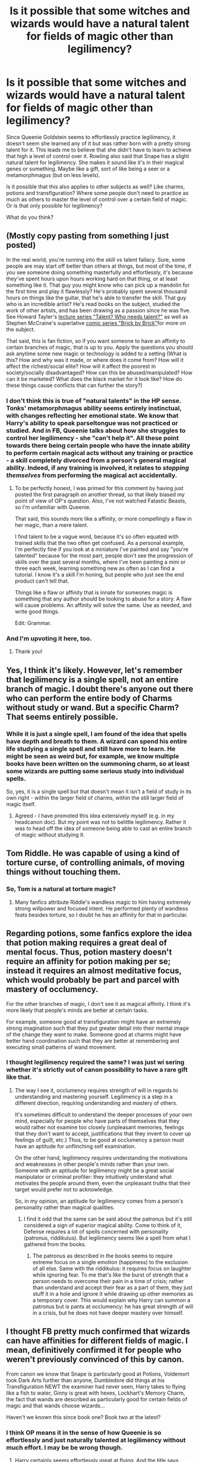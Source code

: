 #+TITLE: Is it possible that some witches and wizards would have a natural talent for fields of magic other than legilimency?

* Is it possible that some witches and wizards would have a natural talent for fields of magic other than legilimency?
:PROPERTIES:
:Score: 16
:DateUnix: 1533145320.0
:DateShort: 2018-Aug-01
:FlairText: Discussion
:END:
Since Queenie Goldstein seems to effortlessly practice legilimency, it doesn't seem she learned any of it but was rather born with a pretty strong talent for it. This leads me to believe that she didn't have to learn to achieve that high a level of control over it. Rowling also said that Snape has a slight natural talent for legilimency. She makes it sound like it's in their magical genes or something. Maybe like a gift, sort of like being a seer or a metamorphmagus (but on less levels).

Is it possible that this also applies to other subjects as well? Like charms, potions and transfiguration? Where some people don't need to practice as much as others to master the level of control over a certain field of magic. Or is that only possible for legilimency?

What do you think?


** (Mostly copy pasting from something I just posted)

In the real world, you're running into the skill vs talent fallacy. Sure, some people are may start off better than others at things, but most of the time, if you see someone doing something masterfully and effortlessly, it's because they've spent hours upon hours working hard on that thing, or at least something like it. That guy you might know who can pick up a mandolin for the first time and play it flawlessly? He's probably spent several thousand hours on things like the guitar, that he's able to transfer the skill. That guy who is an incredible artist? He's read books on the subject, studied the work of other artists, and has been drawing as a passion since he was five. See Howard Tayler's [[https://www.youtube.com/watch?v=o4qBSrLe19k][lecture series "Talent? Who needs talent?"]] as well as Stephen McCraine's superlative [[https://doodlealley.com/2009/11/29/the-need-for-sustainable-creativity/][comic series "Brick by Brick"]]for more on the subject.

That said, this is fan fiction, so if you want someone to have an affinity to certain branches of magic, that is up to you. Apply the questions you should ask anytime some new magic or technology is added to a setting (What is this? How and why was it made, or where does it come from? How will it affect the richest/social elite? How will it affect the poorest in society/socially disadvantaged? How can this be abused/manipulated? How can it be marketed? What does the black market for it look like? How do these things cause conflicts that can further the story?)
:PROPERTIES:
:Author: rocketsp13
:Score: 14
:DateUnix: 1533156764.0
:DateShort: 2018-Aug-02
:END:

*** I don't think this is true of "natural talents" in the HP sense. Tonks' metamorphmagus ability seems entirely instinctual, with changes reflecting her emotional state. We know that Harry's ability to speak parseltongue was not practiced or studied. And in FB, Queenie talks about how she struggles to control her legilimency - she "can't help it". All these point towards there being certain people who have the innate ability to perform certain magical acts without any training or practice - a skill completely divorced from a person's general magical ability. Indeed, if any training is involved, it relates to /stopping themselves/ from performing the magical act accidentally.
:PROPERTIES:
:Author: Taure
:Score: 6
:DateUnix: 1533195114.0
:DateShort: 2018-Aug-02
:END:

**** To be perfectly honest, I was primed for this comment by having just posted the first paragraph on another thread, so that likely biased my point of view of OP's question. Also, I've not watched Fatastic Beasts, so I'm unfamiliar with Queenie.

That said, this sounds more like a affinity, or more compellingly a flaw in her magic, than a mere talent.

I find talent to be a vague word, because it's so often equated with trained skills that the two often get confused. As a personal example, I'm perfectly fine if you look at a miniature I've painted and say "you're talented" because for the most part, people don't see the progression of skills over the past several months, where I've been painting a mini or three each week, learning something new as often as I can find a tutorial. I know it's a skill I'm honing, but people who just see the end product can't tell that.

Things like a flaw or affinity that is innate for someones magic is something that any author should be looking to abuse for a story. A flaw will cause problems. An affinity will solve the same. Use as needed, and write good things.

Edit: Grammar.
:PROPERTIES:
:Author: rocketsp13
:Score: 1
:DateUnix: 1533222123.0
:DateShort: 2018-Aug-02
:END:


*** And I'm upvoting it here, too.
:PROPERTIES:
:Author: wordhammer
:Score: 2
:DateUnix: 1533158125.0
:DateShort: 2018-Aug-02
:END:

**** Thank you!
:PROPERTIES:
:Author: rocketsp13
:Score: 1
:DateUnix: 1533222175.0
:DateShort: 2018-Aug-02
:END:


** Yes, I think it's likely. However, let's remember that legilimency is a single spell, not an entire branch of magic. I doubt there's anyone out there who can perform the entire body of Charms without study or wand. But a specific Charm? That seems entirely possible.
:PROPERTIES:
:Author: Taure
:Score: 9
:DateUnix: 1533150662.0
:DateShort: 2018-Aug-01
:END:

*** While it is just a single spell, I am found of the idea that spells have depth and breath to them. A wizard can spend his entire life studying a single spell and still have more to learn. He might be seen as weird but, for example, we know multiple books have been written on the summoning charm, so at least some wizards are putting some serious study into individual spells.

So, yes, it is a single spell but that doesn't mean it isn't a field of study in its own right - within the larger field of charms, within the still larger field of magic itself.
:PROPERTIES:
:Author: GlimmervoidG
:Score: 11
:DateUnix: 1533150910.0
:DateShort: 2018-Aug-01
:END:

**** Agreed - I have promoted this idea extensively myself (e.g. in my headcanon doc). But my point was not to belittle legilimency. Rather it was to head off the idea of someone being able to cast an entire branch of magic without studying it.
:PROPERTIES:
:Author: Taure
:Score: 4
:DateUnix: 1533151032.0
:DateShort: 2018-Aug-01
:END:


** Tom Riddle. He was capable of using a kind of torture curse, of controlling animals, of moving things without touching them.
:PROPERTIES:
:Author: AutumnSouls
:Score: 3
:DateUnix: 1533147827.0
:DateShort: 2018-Aug-01
:END:

*** So, Tom is a natural at torture magic?
:PROPERTIES:
:Score: 2
:DateUnix: 1533148704.0
:DateShort: 2018-Aug-01
:END:

**** Many fanfics attribute Riddle's wandless magic to him having extremely strong willpower and focused intent. He performed plenty of wandless feats besides torture, so I doubt he has an affinity for that in particular.
:PROPERTIES:
:Author: chiruochiba
:Score: 5
:DateUnix: 1533152643.0
:DateShort: 2018-Aug-02
:END:


** Regarding potions, some fanfics explore the idea that potion making requires a great deal of mental focus. Thus, potion mastery doesn't require an affinity for potion making per se; instead it requires an almost meditative focus, which would probably be part and parcel with mastery of occlumency.

For the other branches of magic, I don't see it as magical affinity. I think it's more likely that people's minds are better at certain tasks.

For example, someone good at transfiguration might have an extremely strong imagination such that they put greater detail into their mental image of the change they want to make. Someone good at charms might have better hand coordination such that they are better at remembering and executing small patterns of wand movement.
:PROPERTIES:
:Author: chiruochiba
:Score: 3
:DateUnix: 1533153164.0
:DateShort: 2018-Aug-02
:END:

*** I thought legilimency required the same? I was just wi sering whether it's strictly out of canon possibility to have a rare gift like that.
:PROPERTIES:
:Score: 3
:DateUnix: 1533153434.0
:DateShort: 2018-Aug-02
:END:

**** The way I see it, occlumency requires strength of will in regards to understanding and mastering yourself. Legilimency is a step in a different direction, requiring understanding and mastery of others.

It's sometimes difficult to understand the deeper processes of your own mind, especially for people who have parts of themselves that they would rather not examine too closely (unpleasant memories, feelings that they don't want to accept, justifications that they invent to cover up feelings of guilt, etc.) Thus, to be good at occlumency a person must have an aptitude for unflinching self examination.

On the other hand, legilimency requires understanding the motivations and weaknesses in other people's minds rather than your own. Someone with an aptitude for legilimency might be a great social manipulator or criminal profiler: they intuitively understand what motivates the people around them, even the unpleasant truths that their target would prefer not to acknowledge.

So, in my opinion, an aptitude for legilimency comes from a person's personality rather than magical qualities.
:PROPERTIES:
:Author: chiruochiba
:Score: 1
:DateUnix: 1533156020.0
:DateShort: 2018-Aug-02
:END:

***** I find it odd that the same can be said about the patronus but it's still considered a sign of superior magical ability. Come to think of it, Defense requires a lot of spells concerned with personality (patronus, riddikulus). But legilimency seems like a spell from what I gathered from the books.
:PROPERTIES:
:Score: 5
:DateUnix: 1533156307.0
:DateShort: 2018-Aug-02
:END:

****** The patronus as described in the books seems to require extreme focus on a single emotion (happiness) to the exclusion of all else. Same with the riddikulus: it requires focus on laughter while ignoring fear. To me that's like the burst of strength that a person needs to overcome their pain in a time of crisis; rather than understand and accept their fear as a part of them, they just stuff it in a hole and ignore it while drawing up other memories as a temporary cover. This would explain why Harry can summon a patronus but is pants at occlumency: he has great strength of will in a crisis, but he does not have deeper mastery over himself.
:PROPERTIES:
:Author: chiruochiba
:Score: 1
:DateUnix: 1533157199.0
:DateShort: 2018-Aug-02
:END:


** I thought FB pretty much confirmed that wizards can have affinities for different fields of magic. I mean, definitively confirmed it for people who weren't previously convinced of this by canon.

From canon we know that Snape is particularly good at Potions, Voldemort took Dark Arts further than anyone, Dumbledore did things at his Transfiguration NEWT the examiner had never seen, Harry takes to flying like a fish to water, Ginny is great with hexes, Lockhart's Memory Charm, the fact that wands are described as particularly good for certain fields of magic and that wands choose wizards...

Haven't we known this since book one? Book two at the latest?
:PROPERTIES:
:Author: ScottPress
:Score: 3
:DateUnix: 1533161019.0
:DateShort: 2018-Aug-02
:END:

*** I think OP means it in the sense of how Queenie is so effortlessly and just naturally talented at legilimency without much effort. I may be be wrong though.
:PROPERTIES:
:Score: 1
:DateUnix: 1533168477.0
:DateShort: 2018-Aug-02
:END:

**** Harry certainly seems effortlessly great at flying. And the title says "natural talent". My point stands.
:PROPERTIES:
:Author: ScottPress
:Score: 3
:DateUnix: 1533168562.0
:DateShort: 2018-Aug-02
:END:


** Metamorphageous (sp?) is essentially transfiguration so yes agreed
:PROPERTIES:
:Score: 3
:DateUnix: 1533147233.0
:DateShort: 2018-Aug-01
:END:

*** Metamorphmagus.
:PROPERTIES:
:Author: AutumnSouls
:Score: 7
:DateUnix: 1533147724.0
:DateShort: 2018-Aug-01
:END:


*** Well, self-transfiguration, but yes.
:PROPERTIES:
:Author: Taure
:Score: 1
:DateUnix: 1533150585.0
:DateShort: 2018-Aug-01
:END:

**** That raises an interesting question: would trained metamorphmagi have an easier time doing regular Transfigurations (especially wandless, wordless ones) than regular folk?
:PROPERTIES:
:Author: Achille-Talon
:Score: 2
:DateUnix: 1533155358.0
:DateShort: 2018-Aug-02
:END:


** As always, you can write a story featuring that and make it a useful, appropriate, and enjoyable part of that story and make the story as a whole good and enjoyable.

I personally dislike the idea and probably wouldn't use it. I'd sooner have a use-based affinity system, or explicit rituals to improve your affinity to certain types of magic, because that's more to my liking in general.
:PROPERTIES:
:Score: 2
:DateUnix: 1533163189.0
:DateShort: 2018-Aug-02
:END:


** Yes, you can see under the Pottermore sections that certain characters have certain specialties.
:PROPERTIES:
:Author: kopikuchi
:Score: 1
:DateUnix: 1533150185.0
:DateShort: 2018-Aug-01
:END:

*** I think it's what their best subjects are (like Harry at DADA and Hermione at Charms).
:PROPERTIES:
:Score: 2
:DateUnix: 1533152736.0
:DateShort: 2018-Aug-02
:END:

**** I think because Sirius, for example, has non-verbal magic as a skill point, I would consider it to be the specialties but it's open to interpretation.
:PROPERTIES:
:Author: kopikuchi
:Score: 1
:DateUnix: 1533159132.0
:DateShort: 2018-Aug-02
:END:


** Isn't that canon for James Potter (good/talented in transfiguration), Snape (talented at potions - Note: I bet that a muggle can not make a potion, even if he has the ingredients and the recipe!) and various others?

Does that mean that they can't be beaten in their field? Nope, that just means they are easier on the uptake in that area!
:PROPERTIES:
:Author: Laxian
:Score: 1
:DateUnix: 1533437009.0
:DateShort: 2018-Aug-05
:END:


** I figure it's the same as any other talent: like someone good at cooking or drawing or singing. It doesn't mean those people don't have to learn how to do those things, just that when they do they /get it/ faster and easier than people who aren't talented.

Sometimes they figure it out for themselves, which can make it seem like they were born with the ability, but nobody is actually born good at anything.
:PROPERTIES:
:Author: pointysparkles
:Score: 1
:DateUnix: 1533155504.0
:DateShort: 2018-Aug-02
:END:

*** It's magic though. I doubt Tonks figured out how to become a metamorphmagus by herself.
:PROPERTIES:
:Score: 1
:DateUnix: 1533155846.0
:DateShort: 2018-Aug-02
:END:

**** I'm not sure I understand your point. Do you mean Tonks didn't figure it out herself because somebody taught her, or because she was able to do it since she was a baby?

If it's the latter, I have to say babies and little kids learn things faster than anyone else. It's all pretty much downhill from there.

Personally, I see the metamorphmagi ability (and parseltongue, for that matter) as partially physical abilities. In the same way as somebody who is double jointed: if you're not, there's no way you're going to be able to twist your arm around backward the same way someone who is can. So for Tonks figuring out how to be a Metamorphmagus would be just a part of figuring out how her own body works. Nobody teaches us that as babies, but we learn all the same.
:PROPERTIES:
:Author: pointysparkles
:Score: 3
:DateUnix: 1533156875.0
:DateShort: 2018-Aug-02
:END:

***** I think double jointed-ness and metamorphmagi is a good comparison. It's just kind of who you are. Tonks does say that it can't be learned, and in book seven, Lupin says how Teddy's hair starts to change colours hours after he was born, and that Tonks was the same.
:PROPERTIES:
:Author: alonelysock
:Score: 4
:DateUnix: 1533170161.0
:DateShort: 2018-Aug-02
:END:


** [deleted]
:PROPERTIES:
:Score: 0
:DateUnix: 1533157460.0
:DateShort: 2018-Aug-02
:END:

*** That'd make sense. But I always thought Lily had the innate ability (exactly like Queenie's but with potions) and Snape used his brainpower (altering stuff) because Slughorn described her as intuitive and instinctive. So I always thought she was better than Snape because of it and he tried to keep up until he reached her level using his creativity. But that's how I've always interpreted it.
:PROPERTIES:
:Score: 1
:DateUnix: 1533159347.0
:DateShort: 2018-Aug-02
:END:
